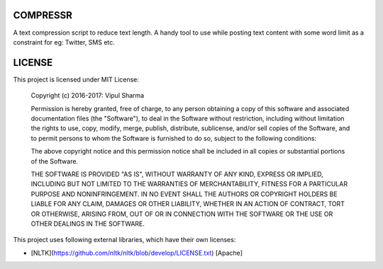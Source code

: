COMPRESSR
=========

A text compression script to reduce text length. A handy tool to use while
posting text content with some word limit as a constraint for eg: Twitter, SMS etc.

LICENSE
=======

This project is licensed under MIT License:

    Copyright (c) 2016-2017: Vipul Sharma

    Permission is hereby granted, free of charge, to any person obtaining a copy of this software and associated documentation files (the "Software"), to deal in the Software without restriction, including without limitation the rights to use, copy, modify, merge, publish, distribute, sublicense, and/or sell copies of the Software, and to permit persons to whom the Software is furnished to do so, subject to the following conditions:

    The above copyright notice and this permission notice shall be included in all copies or substantial portions of the Software.

    THE SOFTWARE IS PROVIDED "AS IS", WITHOUT WARRANTY OF ANY KIND, EXPRESS OR IMPLIED, INCLUDING BUT NOT LIMITED TO THE WARRANTIES OF MERCHANTABILITY, FITNESS FOR A PARTICULAR PURPOSE AND NONINFRINGEMENT. IN NO EVENT SHALL THE AUTHORS OR COPYRIGHT HOLDERS BE LIABLE FOR ANY CLAIM, DAMAGES OR OTHER LIABILITY, WHETHER IN AN ACTION OF CONTRACT, TORT OR OTHERWISE, ARISING FROM, OUT OF OR IN CONNECTION WITH THE SOFTWARE OR THE USE OR OTHER DEALINGS IN THE SOFTWARE.

This project uses following external libraries, which have their own licenses:

* [NLTK](https://github.com/nltk/nltk/blob/develop/LICENSE.txt) [Apache]

